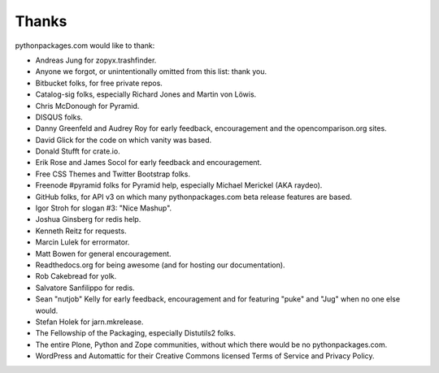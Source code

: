 
Thanks
======

pythonpackages.com would like to thank:

- Andreas Jung for zopyx.trashfinder.
- Anyone we forgot, or unintentionally omitted from this list: thank you.
- Bitbucket folks, for free private repos.
- Catalog-sig folks, especially Richard Jones and Martin von Löwis.
- Chris McDonough for Pyramid.
- DISQUS folks.
- Danny Greenfeld and Audrey Roy for early feedback, encouragement and the opencomparison.org sites.
- David Glick for the code on which vanity was based.
- Donald Stufft for crate.io.
- Erik Rose and James Socol for early feedback and encouragement.
- Free CSS Themes and Twitter Bootstrap folks.
- Freenode #pyramid folks for Pyramid help, especially Michael Merickel (AKA raydeo).
- GitHub folks, for API v3 on which many pythonpackages.com beta release features are based.
- Igor Stroh for slogan #3: "Nice Mashup".
- Joshua Ginsberg for redis help.
- Kenneth Reitz for requests.
- Marcin Lulek for errormator.
- Matt Bowen for general encouragement.
- Readthedocs.org for being awesome (and for hosting our documentation).
- Rob Cakebread for yolk.
- Salvatore Sanfilippo for redis.
- Sean "nutjob" Kelly for early feedback, encouragement and for featuring "puke" and "Jug" when no one else would.
- Stefan Holek for jarn.mkrelease.
- The Fellowship of the Packaging, especially Distutils2 folks.
- The entire Plone, Python and Zope communities, without which there would be no pythonpackages.com.
- WordPress and Automattic for their Creative Commons licensed Terms of Service and Privacy Policy.
